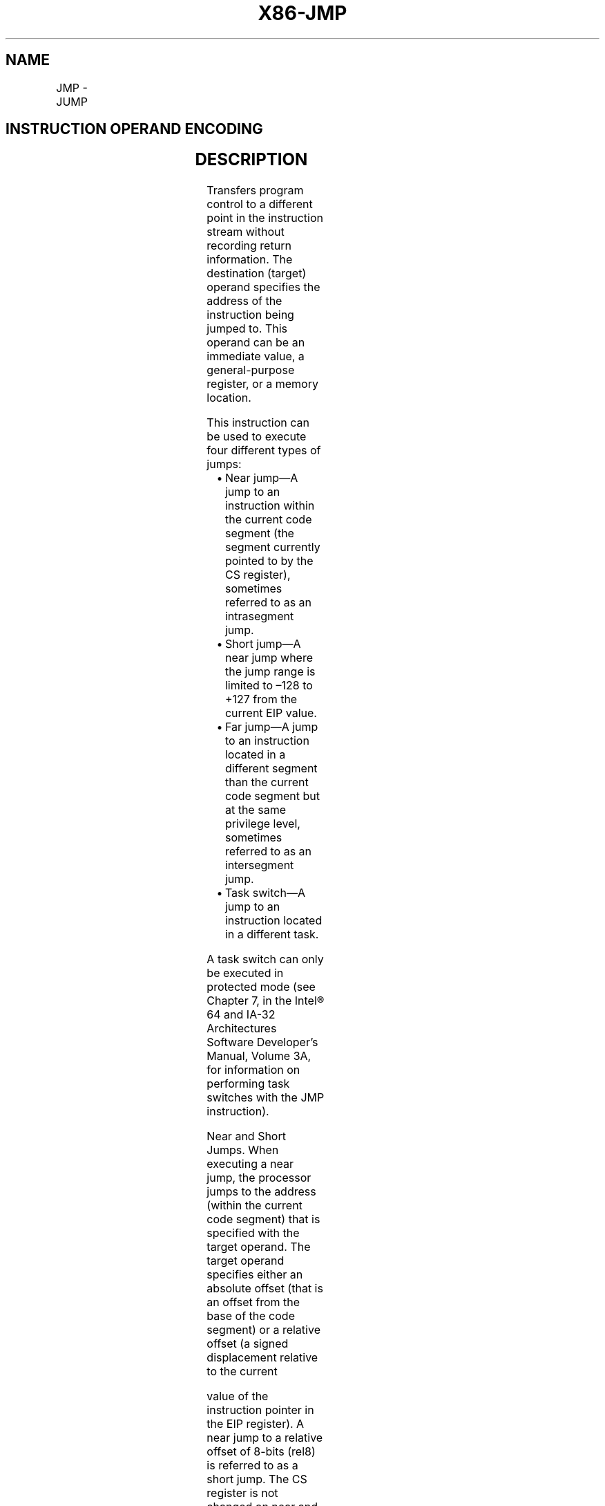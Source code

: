 .nh
.TH "X86-JMP" "7" "May 2019" "TTMO" "Intel x86-64 ISA Manual"
.SH NAME
JMP - JUMP
.TS
allbox;
l l l l l l 
l l l l l l .
\fB\fCOpcode\fR	\fB\fCInstruction\fR	\fB\fCOp/En\fR	\fB\fC64\-Bit Mode\fR	\fB\fCCompat/Leg Mode\fR	\fB\fCDescription\fR
EB cb	JMP rel8	D	Valid	Valid	T{
Jump short, RIP = RIP + 8\-bit displacement sign extended to 64\-bits
T}
E9 cw	JMP rel16	D	N.S.	Valid	T{
Jump near, relative, displacement relative to next instruction. Not supported in 64\-bit mode.
T}
E9 cd	JMP rel32	D	Valid	Valid	T{
Jump near, relative, RIP = RIP + 32\-bit displacement sign extended to 64\-bits
T}
FF /4	JMP r/m16	M	N.S.	Valid	T{
Jump near, absolute indirect, address = zero\-extended r/m16. Not supported in 64\-bit mode.
T}
FF /4	JMP r/m32	M	N.S.	Valid	T{
Jump near, absolute indirect, address given in r/m32. Not supported in 64\-bit mode.
T}
FF /4	JMP r/m64	M	Valid	N.E.	T{
Jump near, absolute indirect, RIP = 64\-Bit offset from register or memory
T}
EA cd	JMP ptr16:16	D	Inv.	Valid	T{
Jump far, absolute, address given in operand
T}
EA cp	JMP ptr16:32	D	Inv.	Valid	T{
Jump far, absolute, address given in operand
T}
FF /5	JMP m16:16	D	Valid	Valid	T{
Jump far, absolute indirect, address given in m16:16
T}
FF /5	JMP m16:32	D	Valid	Valid	T{
Jump far, absolute indirect, address given in m16:32.
T}
REX.W FF /5	JMP m16:64	D	Valid	N.E.	T{
Jump far, absolute indirect, address given in m16:64.
T}
.TE

.SH INSTRUCTION OPERAND ENCODING
.TS
allbox;
l l l l l 
l l l l l .
Op/En	Operand 1	Operand 2	Operand 3	Operand 4
D	Offset	NA	NA	NA
M	ModRM:r/m (r)	NA	NA	NA
.TE

.SH DESCRIPTION
.PP
Transfers program control to a different point in the instruction stream
without recording return information. The destination (target) operand
specifies the address of the instruction being jumped to. This operand
can be an immediate value, a general\-purpose register, or a memory
location.

.PP
This instruction can be used to execute four different types of jumps:

.RS
.IP \(bu 2
Near jump—A jump to an instruction within the current code segment
(the segment currently pointed to by the CS register), sometimes
referred to as an intrasegment jump.
.IP \(bu 2
Short jump—A near jump where the jump range is limited to –128 to
+127 from the current EIP value.
.IP \(bu 2
Far jump—A jump to an instruction located in a different segment
than the current code segment but at the same privilege level,
sometimes referred to as an intersegment jump.
.IP \(bu 2
Task switch—A jump to an instruction located in a different task.

.RE

.PP
A task switch can only be executed in protected mode (see Chapter 7, in
the Intel® 64 and IA\-32 Architectures Software Developer’s Manual,
Volume 3A, for information on performing task switches with the JMP
instruction).

.PP
Near and Short Jumps. When executing a near jump, the processor jumps to
the address (within the current code segment) that is specified with the
target operand. The target operand specifies either an absolute offset
(that is an offset from the base of the code segment) or a relative
offset (a signed displacement relative to the current

.PP
value of the instruction pointer in the EIP register). A near jump to a
relative offset of 8\-bits (rel8) is referred to as a short jump. The CS
register is not changed on near and short jumps.

.PP
An absolute offset is specified indirectly in a general\-purpose register
or a memory location (r/m32). The operand\-size attribute determines the
size of the target operand (16 or 32 bits). Absolute offsets are loaded
directly into the EIP register. If the operand\-size attribute is 16, the
upper two bytes of the EIP register are cleared, resulting in a maximum
instruction pointer size of 16 bits.

.PP
A relative offset (rel32) is generally specified as a label in assembly
code, but at the machine code level, it is encoded as a signed 8\-, 16\-,
or 32\-bit immediate value. This value is added to the value in the EIP
register. (Here, the EIP register contains the address of the
instruction following the JMP instruction). When using relative offsets,
the opcode (for short vs. near jumps) and the operand\-size attribute
(for near relative jumps) determines the size of the target operand (8,
16, or 32 bits).

.PP
Far Jumps in Real\-Address or Virtual\-8086 Mode. When executing a far
jump in real\-address or virtual\-8086 mode, the processor jumps to the
code segment and offset specified with the target operand. Here the
target operand specifies an absolute far address either directly with a
pointer (m16:32). With the pointer method, the segment and address of
the called procedure is encoded in the instruction, using a 4\-byte
(16\-bit operand size) or 6\-byte (32\-bit operand size) far address
immediate. With the indirect method, the target operand specifies a
memory location that contains a 4\-byte (16\-bit operand size) or 6\-byte
(32\-bit operand size) far address. The far address is loaded directly
into the CS and EIP registers. If the operand\-size attribute is 16, the
upper two bytes of the EIP register are cleared.

.PP
Far Jumps in Protected Mode. When the processor is operating in
protected mode, the JMP instruction can be used to perform the following
three types of far jumps:

.RS
.IP \(bu 2
A far jump to a conforming or non\-conforming code segment.
.IP \(bu 2
A far jump through a call gate.
.IP \(bu 2
A task switch.

.RE

.PP
(The JMP instruction cannot be used to perform inter\-privilege\-level far
jumps.)

.PP
In protected mode, the processor always uses the segment selector part
of the far address to access the corresponding descriptor in the GDT or
LDT. The descriptor type (code segment, call gate, task gate, or TSS)
and access rights determine the type of jump to be performed.

.PP
If the selected descriptor is for a code segment, a far jump to a code
segment at the same privilege level is performed. (If the selected code
segment is at a different privilege level and the code segment is
non\-conforming, a general\-protection exception is generated.) A far jump
to the same privilege level in protected mode is very similar to one
carried out in real\-address or virtual\-8086 mode. The target operand
specifies an absolute far address either directly with a pointer
(m16:32). The operand\-size attribute determines the size of the offset
(16 or 32 bits) in the far address. The new code segment selector and
its descriptor are loaded into CS register, and the offset from the
instruction is loaded into the EIP register. Note that a call gate
(described in the next paragraph) can also be used to perform far call
to a code segment at the same privilege level. Using this mechanism
provides an extra level of indirection and is the preferred method of
making jumps between 16\-bit and 32\-bit code segments.

.PP
When executing a far jump through a call gate, the segment selector
specified by the target operand identifies the call gate. (The offset
part of the target operand is ignored.) The processor then jumps to the
code segment specified in the call gate descriptor and begins executing
the instruction at the offset specified in the call gate. No stack
switch occurs. Here again, the target operand can specify the far
address of the call gate either directly with a pointer (m16:32).

.PP
Executing a task switch with the JMP instruction is somewhat similar to
executing a jump through a call gate. Here the target operand specifies
the segment selector of the task gate for the task being switched to
(and the offset part of the target operand is ignored). The task gate in
turn points to the TSS for the task, which contains the segment
selectors for the task’s code and stack segments. The TSS also contains
the EIP value for the next instruction that was to be executed before
the task was suspended. This instruction pointer value is loaded into
the EIP register so that the task begins executing again at this next
instruction.

.PP
The JMP instruction can also specify the segment selector of the TSS
directly, which eliminates the indirection of the task gate. See Chapter
7 in Intel® 64 and IA\-32 Architectures Software Developer’s Manual,
Volume 3A, for detailed information on the mechanics of a task switch.

.PP
Note that when you execute at task switch with a JMP instruction, the
nested task flag (NT) is not set in the EFLAGS register and the new
TSS’s previous task link field is not loaded with the old task’s TSS
selector. A return to the previous task can thus not be carried out by
executing the IRET instruction. Switching tasks with the JMP instruction
differs in this regard from the CALL instruction which does set the NT
flag and save the previous task link information, allowing a return to
the calling task with an IRET instruction.

.PP
In 64\-Bit Mode. The instruction’s operation size is fixed at 64 bits. If
a selector points to a gate, then RIP equals the 64\-bit displacement
taken from gate; else RIP equals the zero\-extended offset from the far
pointer referenced in the instruction.

.PP
See the summary chart at the beginning of this section for encoding data
and limits.

.PP
Instruction ordering. Instructions following a far jump may be fetched
from memory before earlier instructions complete execution, but they
will not execute (even speculatively) until all instructions prior to
the far jump have completed execution (the later instructions may
execute before data stored by the earlier instructions have become
globally visible).

.PP
Certain situations may lead to the next sequential instruction after a
near indirect JMP being speculatively executed. If software needs to
prevent this (e.g., in order to prevent a speculative execution side
channel), then an INT3 or LFENCE instruction opcode can be placed after
the near indirect JMP in order to block speculative execution.

.SH OPERATION
.PP
.RS

.nf
IF near jump
    IF 64\-bit Mode
            THEN
                    IF near relative jump
                        THEN
                            tempRIP ← RIP + DEST; (* RIP is instruction following JMP instruction*)
                        ELSE (* Near absolute jump *)
                            tempRIP ← DEST;
                    FI;
            ELSE
                    IF near relative jump
                        THEN
                            tempEIP ← EIP + DEST; (* EIP is instruction following JMP instruction*)
                        ELSE (* Near absolute jump *)
                            tempEIP ← DEST;
                    FI;
    FI;
    IF (IA32\_EFER.LMA = 0 or target mode = Compatibility mode)
    and tempEIP outside code segment limit
            THEN #GP(0); FI
    IF 64\-bit mode and tempRIP is not canonical
            THEN #GP(0);
    FI;
    IF OperandSize = 32
                THEN
                    EIP ← tempEIP;
                ELSE
                    IF OperandSize = 16
                            THEN (* OperandSize = 16 *)
                                    EIP ← tempEIP AND 0000FFFFH;
                                ELSE (* OperandSize = 64)
                                    RIP ← tempRIP;
                    FI;
        FI;
FI;
IF far jump and (PE = 0 or (PE = 1 AND VM = 1)) (* Real\-address or virtual\-8086 mode *)
        THEN
                tempEIP ← DEST(Offset); (* DEST is m16:32] *)
                IF tempEIP is beyond code segment limit
                    THEN #GP(0); FI;
                CS ← DEST(segment selector); (* DEST is m16:32] *)
                IF OperandSize = 32
                        THEN
                            EIP ← tempEIP; (* DEST is m16:32] *)
                        ELSE (* OperandSize = 16 *)
                            EIP ← tempEIP AND 0000FFFFH; (* Clear upper 16 bits *)
                FI;
FI;
IF far jump and (PE = 1 and VM = 0)
(* IA\-32e mode or protected mode, not virtual\-8086 mode *)
        THEN
                IF effective address in the CS, DS, ES, FS, GS, or SS segment is illegal
            or segment selector in target operand NULL
                            THEN #GP(0); FI;
                IF segment selector index not within descriptor table limits
                    THEN #GP(new selector); FI;
            Read type and access rights of segment descriptor;
            IF (EFER.LMA = 0)
                    THEN
                            IF segment type is not a conforming or nonconforming code
                            segment, call gate, task gate, or TSS
                                    THEN #GP(segment selector); FI;
                    ELSE
                            IF segment type is not a conforming or nonconforming code segment
                            call gate
                                    THEN #GP(segment selector); FI;
            FI;
            Depending on type and access rights:
                    GO TO CONFORMING\-CODE\-SEGMENT;
                    GO TO NONCONFORMING\-CODE\-SEGMENT;
                    GO TO CALL\-GATE;
                    GO TO TASK\-GATE;
                    GO TO TASK\-STATE\-SEGMENT;
        ELSE
                #GP(segment selector);
FI;
CONFORMING\-CODE\-SEGMENT:
    IF L\-Bit = 1 and D\-BIT = 1 and IA32\_EFER.LMA = 1
            THEN GP(new code segment selector); FI;
        IF DPL > CPL
            THEN #GP(segment selector); FI;
        IF segment not present
            THEN #NP(segment selector); FI;
    tempEIP ← DEST(Offset);
    IF OperandSize = 16
                THEN tempEIP ← tempEIP AND 0000FFFFH;
    FI;
    IF (IA32\_EFER.LMA = 0 or target mode = Compatibility mode) and
    tempEIP outside code segment limit
            THEN #GP(0); FI
    IF tempEIP is non\-canonical
            THEN #GP(0); FI;
    CS ← DEST[segment selector]; (* Segment descriptor information also loaded *)
    CS(RPL) ← CPL
    EIP ← tempEIP;
END;
NONCONFORMING\-CODE\-SEGMENT:
    IF L\-Bit = 1 and D\-BIT = 1 and IA32\_EFER.LMA = 1
            THEN GP(new code segment selector); FI;
    IF (RPL > CPL) OR (DPL ≠ CPL)
            THEN #GP(code segment selector); FI;
    IF segment not present
            THEN #NP(segment selector); FI;
    tempEIP ← DEST(Offset);
    IF OperandSize = 16
                THEN tempEIP ← tempEIP AND 0000FFFFH; FI;
    IF (IA32\_EFER.LMA = 0 OR target mode = Compatibility mode)
    and tempEIP outside code segment limit
            THEN #GP(0); FI
    IF tempEIP is non\-canonical THEN #GP(0); FI;
    CS ← DEST[segment selector]; (* Segment descriptor information also loaded *)
    CS(RPL) ← CPL;
    EIP ← tempEIP;
END;
CALL\-GATE:
    IF call gate DPL < CPL
    or call gate DPL < call gate segment\-selector RPL
                    THEN #GP(call gate selector); FI;
    IF call gate not present
            THEN #NP(call gate selector); FI;
    IF call gate code\-segment selector is NULL
            THEN #GP(0); FI;
    IF call gate code\-segment selector index outside descriptor table limits
            THEN #GP(code segment selector); FI;
    Read code segment descriptor;
    IF code\-segment segment descriptor does not indicate a code segment
    or code\-segment segment descriptor is conforming and DPL > CPL
    or code\-segment segment descriptor is non\-conforming and DPL ≠ CPL
                    THEN #GP(code segment selector); FI;
    IF IA32\_EFER.LMA = 1 and (code\-segment descriptor is not a 64\-bit code segment
    or code\-segment segment descriptor has both L\-Bit and D\-bit set)
                    THEN #GP(code segment selector); FI;
    IF code segment is not present
            THEN #NP(code\-segment selector); FI;
        tempEIP ← DEST(Offset);
        IF GateSize = 16
                THEN tempEIP ← tempEIP AND 0000FFFFH; FI;
    IF (IA32\_EFER.LMA = 0 OR target mode = Compatibility mode) AND tempEIP
    outside code segment limit
            THEN #GP(0); FI
    CS ← DEST[SegmentSelector); (* Segment descriptor information also loaded *)
    CS(RPL) ← CPL;
    EIP ← tempEIP;
END;
TASK\-GATE:
    IF task gate DPL < CPL
    or task gate DPL < task gate segment\-selector RPL
            THEN #GP(task gate selector); FI;
    IF task gate not present
            THEN #NP(gate selector); FI;
    Read the TSS segment selector in the task\-gate descriptor;
    IF TSS segment selector local/global bit is set to local
    or index not within GDT limits
    or descriptor is not a TSS segment
    or TSS descriptor specifies that the TSS is busy
            THEN #GP(TSS selector); FI;
        IF TSS not present
            THEN #NP(TSS selector); FI;
        SWITCH\-TASKS to TSS;
        IF EIP not within code segment limit
            THEN #GP(0); FI;
END;
TASK\-STATE\-SEGMENT:
    IF TSS DPL < CPL
    or TSS DPL < TSS segment\-selector RPL
    or TSS descriptor indicates TSS not available
            THEN #GP(TSS selector); FI;
    IF TSS is not present
            THEN #NP(TSS selector); FI;
    SWITCH\-TASKS to TSS;
    IF EIP not within code segment limit
            THEN #GP(0); FI;
END;

.fi
.RE

.SH FLAGS AFFECTED
.PP
All flags are affected if a task switch occurs; no flags are affected if
a task switch does not occur.

.SH PROTECTED MODE EXCEPTIONS
.TS
allbox;
l l 
l l .
#GP(0)	T{
If offset in target operand, call gate, or TSS is beyond the code segment limits.
T}
	T{
If the segment selector in the destination operand, call gate, task gate, or TSS is NULL.
T}
	T{
If a memory operand effective address is outside the CS, DS, ES, FS, or GS segment limit.
T}
	T{
If the DS, ES, FS, or GS register is used to access memory and it contains a NULL segment selector.
T}
#GP(selector)	T{
If the segment selector index is outside descriptor table limits.
T}
	T{
If the segment descriptor pointed to by the segment selector in the destination operand is not for a conforming\-code segment, nonconforming\-code segment, call gate, task gate, or task state segment.
T}
	T{
If the DPL for a nonconforming\-code segment is not equal to the CPL
T}
	T{
(When not using a call gate.) If the RPL for the segment’s segment selector is greater than the CPL.
T}
	T{
If the DPL for a conforming\-code segment is greater than the CPL.
T}
	T{
If the DPL from a call\-gate, task\-gate, or TSS segment descriptor is less than the CPL or than the RPL of the call\-gate, task\-gate, or TSS’s segment selector.
T}
	T{
If the segment descriptor for selector in a call gate does not indicate it is a code segment. If the segment descriptor for the segment selector in a task gate does not indicate an available TSS. If the segment selector for a TSS has its local/global bit set for local. If a TSS segment descriptor specifies that the TSS is busy or not available.
T}
#SS(0)	T{
If a memory operand effective address is outside the SS segment limit.
T}
#NP	T{
(selector) If the code segment being accessed is not present.
T}
	T{
If call gate, task gate, or TSS not present.
T}
#PF(fault\-code)	If a page fault occurs.
#AC(0)	T{
If alignment checking is enabled and an unaligned memory reference is made while the current privilege level is 3. (Only occurs when fetching target from memory.)
T}
#UD	If the LOCK prefix is used.
.TE

.SH REAL\-ADDRESS MODE EXCEPTIONS
.TS
allbox;
l l 
l l .
#GP	T{
If a memory operand effective address is outside the CS, DS, ES, FS, or GS segment limit.
T}
	T{
If a memory operand effective address is outside the CS, DS, ES, FS, or GS segment limit.
T}
#SS	T{
If a memory operand effective address is outside the SS segment limit.
T}
#UD	If the LOCK prefix is used.
.TE

.SH VIRTUAL\-8086 MODE EXCEPTIONS
.TS
allbox;
l l 
l l .
#GP(0)	T{
If the target operand is beyond the code segment limits.
T}
	T{
If a memory operand effective address is outside the CS, DS, ES, FS, or GS segment limit.
T}
#SS(0)	T{
If a memory operand effective address is outside the SS segment limit.
T}
#PF(fault\-code)	If a page fault occurs.
#AC(0)	T{
If alignment checking is enabled and an unaligned memory reference is made. (Only occurs when fetching target from memory.)
T}
#UD	If the LOCK prefix is used.
.TE

.SH COMPATIBILITY MODE EXCEPTIONS
.PP
Same as 64\-bit mode exceptions.

.SH 64\-BIT MODE EXCEPTIONS
.TS
allbox;
l l 
l l .
#GP(0)	T{
If a memory address is non\-canonical.
T}
	T{
If target offset in destination operand is non\-canonical.
T}
	T{
If target offset in destination operand is beyond the new code segment limit.
T}
	T{
If the segment selector in the destination operand is NULL.
T}
	T{
If the code segment selector in the 64\-bit gate is NULL.
T}
#GP(selector)	T{
If the code segment or 64\-bit call gate is outside descriptor table limits.
T}
	T{
If the code segment or 64\-bit call gate overlaps non\-canonical space.
T}
	T{
If the segment descriptor from a 64\-bit call gate is in non\-canonical space.
T}
	T{
If the segment descriptor pointed to by the segment selector in the destination operand is not for a conforming\-code segment, nonconforming\-code segment, 64\-bit call gate.
T}
	T{
If the segment descriptor pointed to by the segment selector in the destination operand is a code segment, and has both the D\-bit and the L\-bit set.
T}
	T{
If the DPL for a nonconforming\-code segment is not equal to the CPL, or the RPL for the segment’s segment selector is greater than the CPL.
T}
	T{
If the DPL for a conforming\-code segment is greater than the CPL.
T}
	T{
If the DPL from a 64\-bit call\-gate is less than the CPL or than the RPL of the 64\-bit call\-gate.
T}
	T{
If the upper type field of a 64\-bit call gate is not 0x0.
T}
	T{
If the segment selector from a 64\-bit call gate is beyond the descriptor table limits. If the code segment descriptor pointed to by the selector in the 64\-bit gate doesn't have the L\-bit set and the D\-bit clear. If the segment descriptor for a segment selector from the 64\-bit call gate does not indicate it is a code segment. If the code segment is non\-conforming and CPL ≠ DPL. If the code segment is confirming and CPL 
T}
\&lt;
 DPL.
#NP(selector)	T{
If a code segment or 64\-bit call gate is not present.
T}
#UD	T{
(64\-bit mode only) If a far jump is direct to an absolute address in memory.
T}
	If the LOCK prefix is used.
#PF(fault\-code)	If a page fault occurs.
#AC(0)	T{
If alignment checking is enabled and an unaligned memory reference is made while the current privilege level is 3.
T}
.TE

.SH SEE ALSO
.PP
x86\-manpages(7) for a list of other x86\-64 man pages.

.SH COLOPHON
.PP
This UNOFFICIAL, mechanically\-separated, non\-verified reference is
provided for convenience, but it may be incomplete or broken in
various obvious or non\-obvious ways. Refer to Intel® 64 and IA\-32
Architectures Software Developer’s Manual for anything serious.

.br
This page is generated by scripts; therefore may contain visual or semantical bugs. Please report them (or better, fix them) on https://github.com/ttmo-O/x86-manpages.

.br
Copyleft TTMO 2020 (Turkish Unofficial Chamber of Reverse Engineers - https://ttmo.re).
